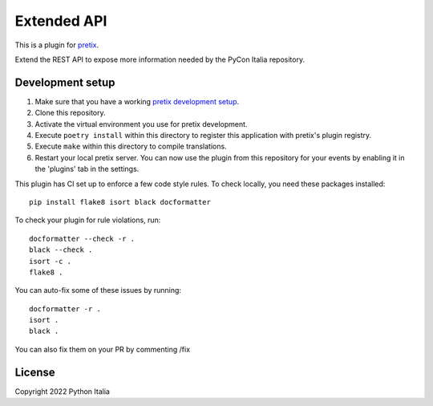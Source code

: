 Extended API
==========================

This is a plugin for `pretix`_.

Extend the REST API to expose more information needed by the PyCon Italia repository.

Development setup
-----------------

1. Make sure that you have a working `pretix development setup`_.

2. Clone this repository.

3. Activate the virtual environment you use for pretix development.

4. Execute ``poetry install`` within this directory to register this application with pretix's plugin registry.

5. Execute ``make`` within this directory to compile translations.

6. Restart your local pretix server. You can now use the plugin from this repository for your events by enabling it in
   the 'plugins' tab in the settings.

This plugin has CI set up to enforce a few code style rules. To check locally, you need these packages installed::

    pip install flake8 isort black docformatter

To check your plugin for rule violations, run::

    docformatter --check -r .
    black --check .
    isort -c .
    flake8 .

You can auto-fix some of these issues by running::

    docformatter -r .
    isort .
    black .

You can also fix them on your PR by commenting /fix


License
-------

Copyright 2022 Python Italia



.. _pretix: https://github.com/pretix/pretix
.. _pretix development setup: https://docs.pretix.eu/en/latest/development/setup.html
